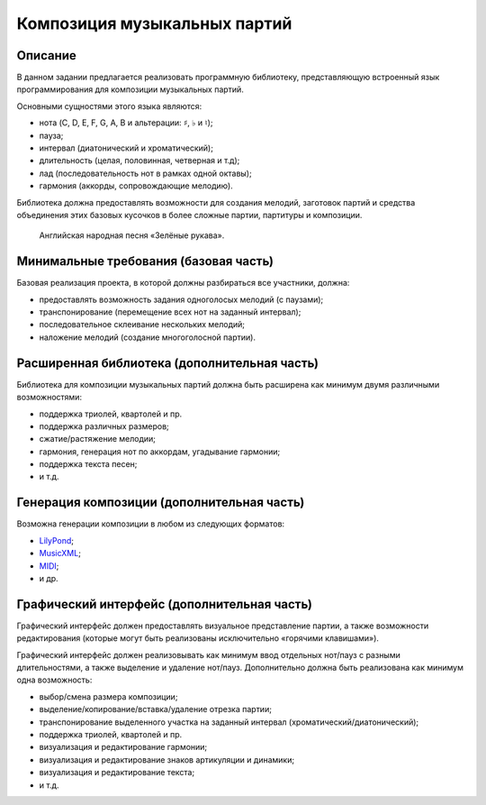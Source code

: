 =============================
Композиция музыкальных партий
=============================

Описание
--------

В данном задании предлагается реализовать программную библиотеку, представляющую
встроенный язык программирования для композиции музыкальных партий.

Основными сущностями этого языка являются:

- нота (C, D, E, F, G, A, B и альтерации: :math:`\sharp`, :math:`\flat` и :math:`\natural`);
- пауза;
- интервал (диатонический и хроматический);
- длительность (целая, половинная, четверная и т.д);
- лад (последовательность нот в рамках одной октавы);
- гармония (аккорды, сопровождающие мелодию).

Библиотека должна предоставлять возможности для создания мелодий, заготовок партий
и средства объединения этих базовых кусочков в более сложные партии, партитуры и
композиции.

.. figure:: images/greensleeves.gif

   Английская народная песня «Зелёные рукава».


Минимальные требования (базовая часть)
--------------------------------------

Базовая реализация проекта, в которой должны разбираться все участники, должна:

- предоставлять возможность задания одноголосых мелодий (с паузами);
- транспонирование (перемещение всех нот на заданный интервал);
- последовательное склеивание нескольких мелодий;
- наложение мелодий (создание многоголосной партии).

Расширенная библиотека (дополнительная часть)
---------------------------------------------

Библиотека для композиции музыкальных партий должна быть расширена как минимум
двумя различными возможностями:

- поддержка триолей, квартолей и пр.
- поддержка различных размеров;
- сжатие/растяжение мелодии;
- гармония, генерация нот по аккордам, угадывание гармонии;
- поддержка текста песен;
- и т.д.

Генерация композиции (дополнительная часть)
-------------------------------------------

Возможна генерации композиции в любом из следующих форматов:

- `LilyPond <http://www.lilypond.org)>`_;
- `MusicXML <http://www.musicxml.com)>`_;
- `MIDI <http://www.ccarh.org/courses/253/handout/smf/>`_;
- и др.

Графический интерфейс (дополнительная часть)
--------------------------------------------

Графический интерфейс должен предоставлять визуальное представление партии,
а также возможности редактирования (которые могут быть реализованы исключительно
«горячими клавишами»).

Графический интерфейс должен реализовывать как минимум ввод отдельных нот/пауз
с разными длительностями, а также выделение и удаление нот/пауз. Дополнительно должна быть
реализована как минимум одна возможность:

- выбор/смена размера композиции;
- выделение/копирование/вставка/удаление отрезка партии;
- транспонирование выделенного участка на заданный интервал (хроматический/диатонический);
- поддержка триолей, квартолей и пр.
- визуализация и редактирование гармонии;
- визуализация и редактирование знаков артикуляции и динамики;
- визуализация и редактирование текста;
- и т.д.


